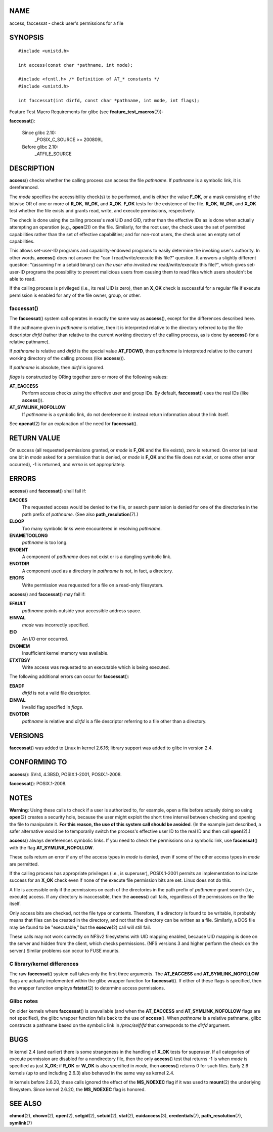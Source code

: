 NAME
====

access, faccessat - check user's permissions for a file

SYNOPSIS
========

::

   #include <unistd.h>

   int access(const char *pathname, int mode);

   #include <fcntl.h> /* Definition of AT_* constants */
   #include <unistd.h>

   int faccessat(int dirfd, const char *pathname, int mode, int flags);

Feature Test Macro Requirements for glibc (see
**feature_test_macros**\ (7)):

**faccessat**\ ():

   Since glibc 2.10:
      \_POSIX_C_SOURCE >= 200809L

   Before glibc 2.10:
      \_ATFILE_SOURCE

DESCRIPTION
===========

**access**\ () checks whether the calling process can access the file
*pathname*. If *pathname* is a symbolic link, it is dereferenced.

The *mode* specifies the accessibility check(s) to be performed, and is
either the value **F_OK**, or a mask consisting of the bitwise OR of one
or more of **R_OK**, **W_OK**, and **X_OK**. **F_OK** tests for the
existence of the file. **R_OK**, **W_OK**, and **X_OK** test whether the
file exists and grants read, write, and execute permissions,
respectively.

The check is done using the calling process's *real* UID and GID, rather
than the effective IDs as is done when actually attempting an operation
(e.g., **open**\ (2)) on the file. Similarly, for the root user, the
check uses the set of permitted capabilities rather than the set of
effective capabilities; and for non-root users, the check uses an empty
set of capabilities.

This allows set-user-ID programs and capability-endowed programs to
easily determine the invoking user's authority. In other words,
**access**\ () does not answer the "can I read/write/execute this file?"
question. It answers a slightly different question: "(assuming I'm a
setuid binary) can *the user who invoked me* read/write/execute this
file?", which gives set-user-ID programs the possibility to prevent
malicious users from causing them to read files which users shouldn't be
able to read.

If the calling process is privileged (i.e., its real UID is zero), then
an **X_OK** check is successful for a regular file if execute permission
is enabled for any of the file owner, group, or other.

faccessat()
-----------

The **faccessat**\ () system call operates in exactly the same way as
**access**\ (), except for the differences described here.

If the pathname given in *pathname* is relative, then it is interpreted
relative to the directory referred to by the file descriptor *dirfd*
(rather than relative to the current working directory of the calling
process, as is done by **access**\ () for a relative pathname).

If *pathname* is relative and *dirfd* is the special value **AT_FDCWD**,
then *pathname* is interpreted relative to the current working directory
of the calling process (like **access**\ ()).

If *pathname* is absolute, then *dirfd* is ignored.

*flags* is constructed by ORing together zero or more of the following
values:

**AT_EACCESS**
   Perform access checks using the effective user and group IDs. By
   default, **faccessat**\ () uses the real IDs (like **access**\ ()).

**AT_SYMLINK_NOFOLLOW**
   If *pathname* is a symbolic link, do not dereference it: instead
   return information about the link itself.

See **openat**\ (2) for an explanation of the need for
**faccessat**\ ().

RETURN VALUE
============

On success (all requested permissions granted, or *mode* is **F_OK** and
the file exists), zero is returned. On error (at least one bit in *mode*
asked for a permission that is denied, or *mode* is **F_OK** and the
file does not exist, or some other error occurred), -1 is returned, and
*errno* is set appropriately.

ERRORS
======

**access**\ () and **faccessat**\ () shall fail if:

**EACCES**
   The requested access would be denied to the file, or search
   permission is denied for one of the directories in the path prefix of
   *pathname*. (See also **path_resolution**\ (7).)

**ELOOP**
   Too many symbolic links were encountered in resolving *pathname*.

**ENAMETOOLONG**
   *pathname* is too long.

**ENOENT**
   A component of *pathname* does not exist or is a dangling symbolic
   link.

**ENOTDIR**
   A component used as a directory in *pathname* is not, in fact, a
   directory.

**EROFS**
   Write permission was requested for a file on a read-only filesystem.

**access**\ () and **faccessat**\ () may fail if:

**EFAULT**
   *pathname* points outside your accessible address space.

**EINVAL**
   *mode* was incorrectly specified.

**EIO**
   An I/O error occurred.

**ENOMEM**
   Insufficient kernel memory was available.

**ETXTBSY**
   Write access was requested to an executable which is being executed.

The following additional errors can occur for **faccessat**\ ():

**EBADF**
   *dirfd* is not a valid file descriptor.

**EINVAL**
   Invalid flag specified in *flags*.

**ENOTDIR**
   *pathname* is relative and *dirfd* is a file descriptor referring to
   a file other than a directory.

VERSIONS
========

**faccessat**\ () was added to Linux in kernel 2.6.16; library support
was added to glibc in version 2.4.

CONFORMING TO
=============

**access**\ (): SVr4, 4.3BSD, POSIX.1-2001, POSIX.1-2008.

**faccessat**\ (): POSIX.1-2008.

NOTES
=====

**Warning**: Using these calls to check if a user is authorized to, for
example, open a file before actually doing so using **open**\ (2)
creates a security hole, because the user might exploit the short time
interval between checking and opening the file to manipulate it. **For
this reason, the use of this system call should be avoided**. (In the
example just described, a safer alternative would be to temporarily
switch the process's effective user ID to the real ID and then call
**open**\ (2).)

**access**\ () always dereferences symbolic links. If you need to check
the permissions on a symbolic link, use **faccessat**\ () with the flag
**AT_SYMLINK_NOFOLLOW**.

These calls return an error if any of the access types in *mode* is
denied, even if some of the other access types in *mode* are permitted.

If the calling process has appropriate privileges (i.e., is superuser),
POSIX.1-2001 permits an implementation to indicate success for an
**X_OK** check even if none of the execute file permission bits are set.
Linux does not do this.

A file is accessible only if the permissions on each of the directories
in the path prefix of *pathname* grant search (i.e., execute) access. If
any directory is inaccessible, then the **access**\ () call fails,
regardless of the permissions on the file itself.

Only access bits are checked, not the file type or contents. Therefore,
if a directory is found to be writable, it probably means that files can
be created in the directory, and not that the directory can be written
as a file. Similarly, a DOS file may be found to be "executable," but
the **execve**\ (2) call will still fail.

These calls may not work correctly on NFSv2 filesystems with UID mapping
enabled, because UID mapping is done on the server and hidden from the
client, which checks permissions. (NFS versions 3 and higher perform the
check on the server.) Similar problems can occur to FUSE mounts.

C library/kernel differences
----------------------------

The raw **faccessat**\ () system call takes only the first three
arguments. The **AT_EACCESS** and **AT_SYMLINK_NOFOLLOW** flags are
actually implemented within the glibc wrapper function for
**faccessat**\ (). If either of these flags is specified, then the
wrapper function employs **fstatat**\ (2) to determine access
permissions.

Glibc notes
-----------

On older kernels where **faccessat**\ () is unavailable (and when the
**AT_EACCESS** and **AT_SYMLINK_NOFOLLOW** flags are not specified), the
glibc wrapper function falls back to the use of **access**\ (). When
*pathname* is a relative pathname, glibc constructs a pathname based on
the symbolic link in */proc/self/fd* that corresponds to the *dirfd*
argument.

BUGS
====

In kernel 2.4 (and earlier) there is some strangeness in the handling of
**X_OK** tests for superuser. If all categories of execute permission
are disabled for a nondirectory file, then the only **access**\ () test
that returns -1 is when *mode* is specified as just **X_OK**; if
**R_OK** or **W_OK** is also specified in *mode*, then **access**\ ()
returns 0 for such files. Early 2.6 kernels (up to and including 2.6.3)
also behaved in the same way as kernel 2.4.

In kernels before 2.6.20, these calls ignored the effect of the
**MS_NOEXEC** flag if it was used to **mount**\ (2) the underlying
filesystem. Since kernel 2.6.20, the **MS_NOEXEC** flag is honored.

SEE ALSO
========

**chmod**\ (2), **chown**\ (2), **open**\ (2), **setgid**\ (2),
**setuid**\ (2), **stat**\ (2), **euidaccess**\ (3),
**credentials**\ (7), **path_resolution**\ (7), **symlink**\ (7)
